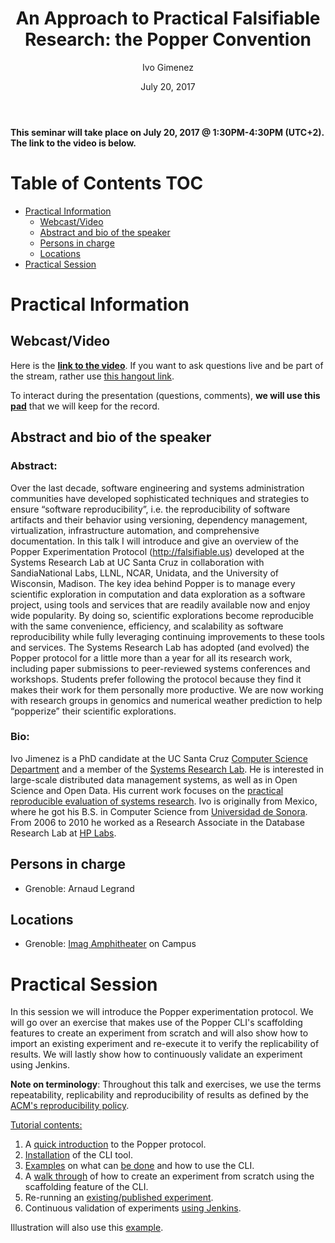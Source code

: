 #+TITLE:     An Approach to Practical Falsifiable Research: the Popper Convention
#+AUTHOR:    Ivo Gimenez
#+DATE: July 20, 2017
#+STARTUP: overview indent

*This seminar will take place on July 20, 2017 @ 1:30PM-4:30PM
(UTC+2). The link to the video is below.*

* Table of Contents                                                     :TOC:
 - [[#practical-information][Practical Information]]
     - [[#webcastvideo][Webcast/Video]]
     - [[#abstract-and-bio-of-the-speaker][Abstract and bio of the speaker]]
     - [[#persons-in-charge][Persons in charge]]
     - [[#locations][Locations]]
 - [[#practical-session][Practical Session]]

* Practical Information
** Webcast/Video
Here is the *[[https://www.youtube.com/watch?v=MBO1vKbNp9A][link to the video]]*. If you want to ask questions live and
be part of the stream, rather use [[https://hangouts.google.com/hangouts/_/t77i4tv4zzfwzacqivkb5rr2iuf][this hangout link]].
 
To interact during the presentation (questions, comments), *we will use
this [[https://pad.inria.fr/p/2FLYMZe3L9Gt0APh][pad]]* that we will keep for the record.

** Abstract and bio of the speaker
*** Abstract: 
Over the last decade, software engineering and systems administration
communities have developed sophisticated techniques and strategies to
ensure “software reproducibility”, i.e. the reproducibility of
software artifacts and their behavior using versioning, dependency
management, virtualization, infrastructure automation, and
comprehensive documentation. In this talk I will introduce and give an
overview of the Popper Experimentation Protocol
(http://falsifiable.us) developed at the Systems Research Lab at UC
Santa Cruz in collaboration with SandiaNational Labs, LLNL, NCAR,
Unidata, and the University of Wisconsin, Madison. The key idea behind
Popper is to manage every scientific exploration in computation and
data exploration as a software project, using tools and services that
are readily available now and enjoy wide popularity. By doing so,
scientific explorations become reproducible with the same convenience,
efficiency, and scalability as software reproducibility while fully
leveraging continuing improvements to these tools and services.  The
Systems Research Lab has adopted (and evolved) the Popper protocol for
a little more than a year for all its research work, including paper
submissions to peer-reviewed systems conferences and
workshops. Students prefer following the protocol because they find it
makes their work for them personally more productive. We are now
working with research groups in genomics and numerical weather
prediction to help “popperize” their scientific explorations.
*** Bio:
Ivo Jimenez is a PhD candidate at the UC Santa Cruz [[http://cs.ucsc.edu/][Computer Science
Department]] and a member of the [[http://systemslab.github.io/][Systems Research Lab]]. He is interested
in large-scale distributed data management systems, as well as in Open
Science and Open Data. His current work focuses on the [[http://falsifiable.us/][practical
reproducible evaluation of systems research]]. Ivo is originally from
Mexico, where he got his B.S. in Computer Science from [[http://www.uson.mx/][Universidad de
Sonora]]. From 2006 to 2010 he worked as a Research Associate in the
Database Research Lab at [[https://www.labs.hpe.com/][HP Labs]].
** Persons in charge
- Grenoble: Arnaud Legrand
** Locations
- Grenoble: [[https://www.google.fr/maps/place/45%25C2%25B011'26.5%2522N+5%25C2%25B046'02.6%2522E/@45.1907069,5.7668488,19z/data=!3m1!4b1!4m5!3m4!1s0x0:0x0!8m2!3d45.190706!4d5.767396][Imag Amphitheater]] on Campus
* Practical Session

In this session we will introduce the Popper experimentation protocol. 
We will go over an exercise that makes use of the Popper CLI's
scaffolding features to create an experiment from scratch and will
also show how to import an existing experiment and re-execute it to
verify the replicability of results. We will lastly show how to
continuously validate an experiment using Jenkins.

*Note on terminology*: Throughout this talk and exercises, we use the
terms repeatability, replicability and reproducibility of results as
defined by the [[https://www.acm.org/publications/policies/artifact-review-badging][ACM's reproducibility policy]].

_Tutorial contents:_
1. A [[http://popper.readthedocs.io/en/latest/protocol/intro_to_popper.html][quick introduction]] to the Popper protocol.
2. [[https://github.com/systemslab/popper/tree/master/popper#install][Installation]] of the CLI tool.
3. [[#exampleshttp://popper.readthedocs.io/en/latest/tutorial/hpc.html][Examples]] on what can [[http://popper.readthedocs.io/en/latest/tutorial/data-science.html][be done]] and how to use the CLI.
4. A [[http://popper.readthedocs.io/en/latest/tutorial/from_scratch.html][walk through]] of how to create an experiment from scratch using
   the scaffolding feature of the CLI.
5. Re-running an [[http://popper.readthedocs.io/en/latest/tutorial/math_science.html][existing/published experiment]].
6. Continuous validation of experiments [[http://popper.readthedocs.io/en/latest/ci/popperci.html][using Jenkins]].

Illustration will also use this [[https://github.com/systemslab/popper/tree/master/templates/experiments/blis][example]].


